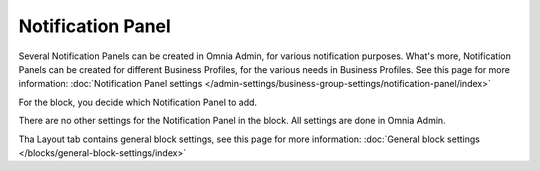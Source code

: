Notification Panel
===========================================

Several Notification Panels can be created in Omnia Admin, for various notification purposes. What's more, Notification Panels can be created for different Business Profiles, for the various needs in Business Profiles. See this page for more information: :doc:`Notification Panel settings </admin-settings/business-group-settings/notification-panel/index>`

For the block, you decide which Notification Panel to add.

.. image:: block-notification-panel.png

There are no other settings for the Notification Panel in the block. All settings are done in Omnia Admin.

Tha Layout tab contains general block settings, see this page for more information:  :doc:`General block settings </blocks/general-block-settings/index>`
